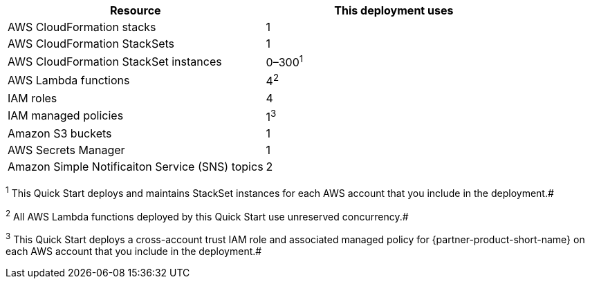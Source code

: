 // Replace the <n> in each row to specify the number of resources used in this deployment. Remove the rows for resources that aren’t used.
|===
|Resource |This deployment uses

// Space needed to maintain table headers
|AWS CloudFormation stacks | 1
|AWS CloudFormation StackSets | 1
|AWS CloudFormation StackSet instances | 0–300^1^
|AWS Lambda functions| 4^2^
|IAM roles | 4
|IAM managed policies | 1^3^
|Amazon S3 buckets | 1
|AWS Secrets Manager | 1
|Amazon Simple Notificaiton Service (SNS) topics | 2

|===

[.small]^1^ This Quick Start deploys and maintains StackSet instances for each AWS account that you include in the deployment.#

[.small]^2^ All AWS Lambda functions deployed by this Quick Start use unreserved concurrency.#

[.small]^3^ This Quick Start deploys a cross-account trust IAM role and associated managed policy for {partner-product-short-name} on each AWS account that you include in the deployment.#
